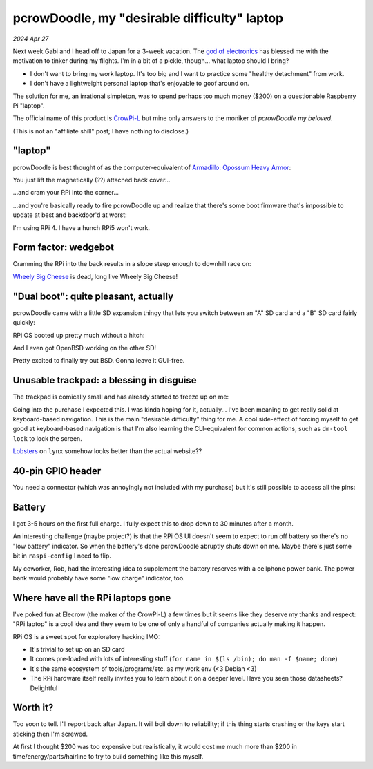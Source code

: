 .. _pcrowdoodle:

=============================================
pcrowDoodle, my "desirable difficulty" laptop
=============================================

*2024 Apr 27*

.. _god of electronics: https://www.atlasobscura.com/places/dendengu

Next week Gabi and I head off to Japan for a 3-week vacation. The
`god of electronics`_ has blessed me with the motivation to tinker
during my flights. I'm in a bit of a pickle, though... what laptop
should I bring?

* I don't want to bring my work laptop. It's too big and I want to practice
  some "healthy detachment" from work.
* I don't have a lightweight personal laptop that's enjoyable to goof around
  on.

The solution for me, an irrational simpleton, was to spend perhaps too much
money ($200) on a questionable Raspberry Pi "laptop".

.. image:: https://raw.githubusercontent.com/kaycebasques/media/main/jpg/crowpi4.jpg

.. _CrowPi-L: https://web.archive.org/web/20240426205124/https://www.elecrow.com/crowpi-l-real-raspberry-pi-laptop-for-learning-programming-and-hardware.html

The official name of this product is `CrowPi-L`_ but mine only answers to the
moniker of *pcrowDoodle my beloved*.

.. image:: https://raw.githubusercontent.com/kaycebasques/media/main/gif/pcrowdoodle.gif

(This is not an "affiliate shill" post; I have nothing to disclose.)

--------
"laptop"
--------

.. _Armadillo\: Opossum Heavy Armor: https://web.archive.org/web/20240426210415/https://timandraka.bigcartel.com/product/heavy-armor

pcrowDoodle is best thought of as the computer-equivalent of
`Armadillo: Opossum Heavy Armor`_:

.. image:: https://raw.githubusercontent.com/kaycebasques/media/main/jpg/armadillo.jpg

You just lift the magnetically (??) attached back cover...

.. image:: https://raw.githubusercontent.com/kaycebasques/media/main/jpg/crowpi7.jpg

...and cram your RPi into the corner...

.. image:: https://raw.githubusercontent.com/kaycebasques/media/main/jpg/crowpi10.jpg

...and you're basically ready to fire pcrowDoodle up and realize that there's
some boot firmware that's impossible to update at best and backdoor'd at worst:

.. image:: https://raw.githubusercontent.com/kaycebasques/media/main/jpg/crowpi5.jpg

I'm using RPi 4. I have a hunch RPi5 won't work.

---------------------
Form factor: wedgebot
---------------------

Cramming the RPi into the back results in a slope steep enough to downhill
race on:

.. raw:: html

   <video style="width: 100%; height: auto; object-fit: cover;" controls>
     <source type="video/mp4"
         src="https://raw.githubusercontent.com/kaycebasques/media/main/mp4/crowpi1.mp4"/>
   </video>

.. _Wheely Big Cheese: https://robotwars.fandom.com/wiki/Wheely_Big_Cheese

`Wheely Big Cheese`_ is dead, long live Wheely Big Cheese!

-------------------------------------
"Dual boot": quite pleasant, actually
-------------------------------------

pcrowDoodle came with a little SD expansion thingy that lets you switch
between an "A" SD card and a "B" SD card fairly quickly:

.. image:: https://raw.githubusercontent.com/kaycebasques/media/main/jpg/crowpi8.jpg

RPi OS booted up pretty much without a hitch:

.. image:: https://raw.githubusercontent.com/kaycebasques/media/main/jpg/crowpi6.jpg

And I even got OpenBSD working on the other SD!

.. image:: https://raw.githubusercontent.com/kaycebasques/media/main/jpg/crowpi9.jpg

Pretty excited to finally try out BSD. Gonna leave it GUI-free.

-----------------------------------------
Unusable trackpad: a blessing in disguise
-----------------------------------------

The trackpad is comically small and has already started to freeze up on me:

.. image:: https://raw.githubusercontent.com/kaycebasques/media/main/jpg/crowpi3.jpg

Going into the purchase I expected this. I was kinda hoping for it,
actually... I've been meaning to get really solid at keyboard-based
navigation. This is the main "desirable difficulty" thing for me.
A cool side-effect of forcing myself to get good at keyboard-based
navigation is that I'm also learning the CLI-equivalent for common actions,
such as ``dm-tool lock`` to lock the screen.

`Lobsters <https://lobste.rs>`_ on ``lynx`` somehow looks better than the
actual website??

.. image:: https://raw.githubusercontent.com/kaycebasques/media/main/jpg/crowpi11.jpg

------------------
40-pin GPIO header
------------------

You need a connector (which was annoyingly not included with my purchase)
but it's still possible to access all the pins:

.. image:: https://raw.githubusercontent.com/kaycebasques/media/main/jpg/crowpi2.jpg

-------
Battery
-------

I got 3-5 hours on the first full charge. I fully expect this to drop down
to 30 minutes after a month.

An interesting challenge (maybe project?) is that the RPi OS UI doesn't
seem to expect to run off battery so there's no "low battery" indicator.
So when the battery's done pcrowDoodle abruptly shuts down on me. Maybe
there's just some bit in ``raspi-config`` I need to flip.

My coworker, Rob, had the interesting idea to supplement the battery reserves
with a cellphone power bank. The power bank would probably have some
"low charge" indicator, too.

-----------------------------------
Where have all the RPi laptops gone
-----------------------------------

I've poked fun at Elecrow (the maker of the CrowPi-L) a few times but
it seems like they deserve my thanks and respect: "RPi laptop" is a
cool idea and they seem to be one of only a handful of companies actually
making it happen.

RPi OS is a sweet spot for exploratory hacking IMO:

* It's trivial to set up on an SD card
* It comes pre-loaded with lots of interesting stuff
  (``for name in $(ls /bin); do man -f $name; done``)
* It's the same ecosystem of tools/programs/etc. as my work env
  (<3 Debian <3)
* The RPi hardware itself really invites you to learn about it
  on a deeper level. Have you seen those datasheets? Delightful

---------
Worth it?
---------

Too soon to tell. I'll report back after Japan. It will boil down to
reliability; if this thing starts crashing or the keys start sticking then
I'm screwed.

At first I thought $200 was too expensive but realistically, it would cost
me much more than $200 in time/energy/parts/hairline to try to build something
like this myself.
